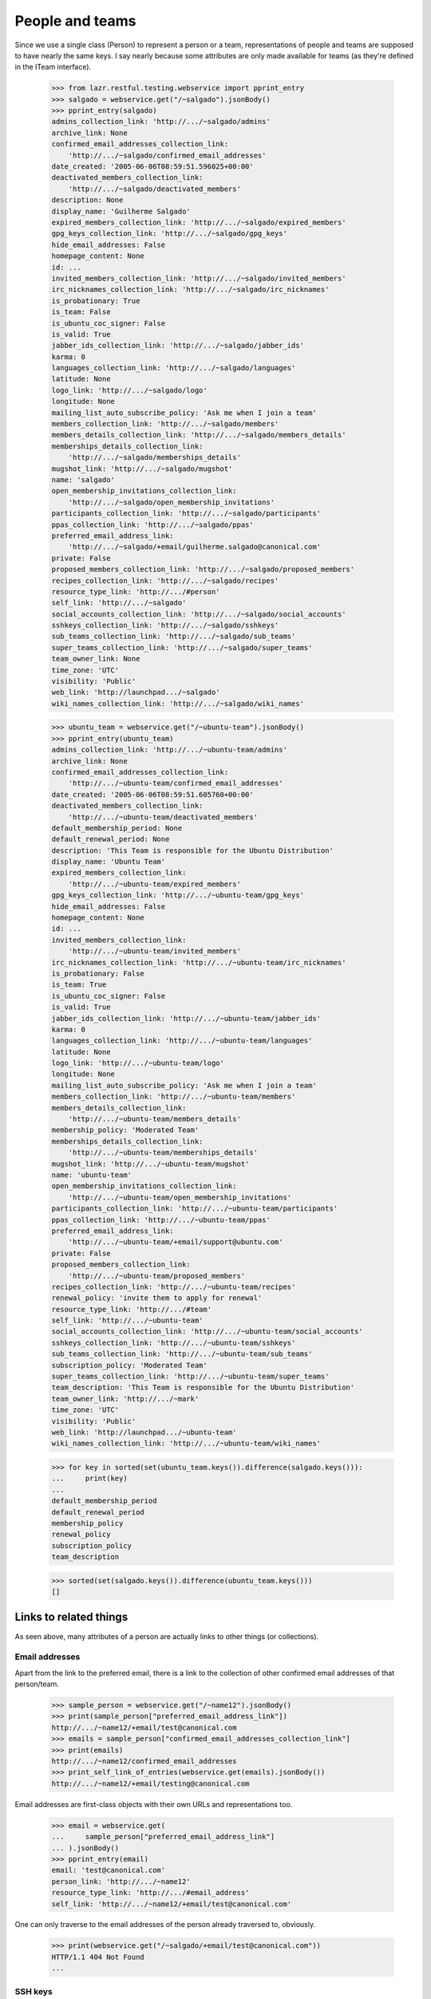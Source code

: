 People and teams
================

Since we use a single class (Person) to represent a person or a team,
representations of people and teams are supposed to have nearly the
same keys.  I say nearly because some attributes are only made available
for teams (as they're defined in the ITeam interface).

    >>> from lazr.restful.testing.webservice import pprint_entry
    >>> salgado = webservice.get("/~salgado").jsonBody()
    >>> pprint_entry(salgado)
    admins_collection_link: 'http://.../~salgado/admins'
    archive_link: None
    confirmed_email_addresses_collection_link:
        'http://.../~salgado/confirmed_email_addresses'
    date_created: '2005-06-06T08:59:51.596025+00:00'
    deactivated_members_collection_link:
        'http://.../~salgado/deactivated_members'
    description: None
    display_name: 'Guilherme Salgado'
    expired_members_collection_link: 'http://.../~salgado/expired_members'
    gpg_keys_collection_link: 'http://.../~salgado/gpg_keys'
    hide_email_addresses: False
    homepage_content: None
    id: ...
    invited_members_collection_link: 'http://.../~salgado/invited_members'
    irc_nicknames_collection_link: 'http://.../~salgado/irc_nicknames'
    is_probationary: True
    is_team: False
    is_ubuntu_coc_signer: False
    is_valid: True
    jabber_ids_collection_link: 'http://.../~salgado/jabber_ids'
    karma: 0
    languages_collection_link: 'http://.../~salgado/languages'
    latitude: None
    logo_link: 'http://.../~salgado/logo'
    longitude: None
    mailing_list_auto_subscribe_policy: 'Ask me when I join a team'
    members_collection_link: 'http://.../~salgado/members'
    members_details_collection_link: 'http://.../~salgado/members_details'
    memberships_details_collection_link:
        'http://.../~salgado/memberships_details'
    mugshot_link: 'http://.../~salgado/mugshot'
    name: 'salgado'
    open_membership_invitations_collection_link:
        'http://.../~salgado/open_membership_invitations'
    participants_collection_link: 'http://.../~salgado/participants'
    ppas_collection_link: 'http://.../~salgado/ppas'
    preferred_email_address_link:
        'http://.../~salgado/+email/guilherme.salgado@canonical.com'
    private: False
    proposed_members_collection_link: 'http://.../~salgado/proposed_members'
    recipes_collection_link: 'http://.../~salgado/recipes'
    resource_type_link: 'http://.../#person'
    self_link: 'http://.../~salgado'
    social_accounts_collection_link: 'http://.../~salgado/social_accounts'
    sshkeys_collection_link: 'http://.../~salgado/sshkeys'
    sub_teams_collection_link: 'http://.../~salgado/sub_teams'
    super_teams_collection_link: 'http://.../~salgado/super_teams'
    team_owner_link: None
    time_zone: 'UTC'
    visibility: 'Public'
    web_link: 'http://launchpad.../~salgado'
    wiki_names_collection_link: 'http://.../~salgado/wiki_names'

    >>> ubuntu_team = webservice.get("/~ubuntu-team").jsonBody()
    >>> pprint_entry(ubuntu_team)
    admins_collection_link: 'http://.../~ubuntu-team/admins'
    archive_link: None
    confirmed_email_addresses_collection_link:
        'http://.../~ubuntu-team/confirmed_email_addresses'
    date_created: '2005-06-06T08:59:51.605760+00:00'
    deactivated_members_collection_link:
        'http://.../~ubuntu-team/deactivated_members'
    default_membership_period: None
    default_renewal_period: None
    description: 'This Team is responsible for the Ubuntu Distribution'
    display_name: 'Ubuntu Team'
    expired_members_collection_link:
        'http://.../~ubuntu-team/expired_members'
    gpg_keys_collection_link: 'http://.../~ubuntu-team/gpg_keys'
    hide_email_addresses: False
    homepage_content: None
    id: ...
    invited_members_collection_link:
        'http://.../~ubuntu-team/invited_members'
    irc_nicknames_collection_link: 'http://.../~ubuntu-team/irc_nicknames'
    is_probationary: False
    is_team: True
    is_ubuntu_coc_signer: False
    is_valid: True
    jabber_ids_collection_link: 'http://.../~ubuntu-team/jabber_ids'
    karma: 0
    languages_collection_link: 'http://.../~ubuntu-team/languages'
    latitude: None
    logo_link: 'http://.../~ubuntu-team/logo'
    longitude: None
    mailing_list_auto_subscribe_policy: 'Ask me when I join a team'
    members_collection_link: 'http://.../~ubuntu-team/members'
    members_details_collection_link:
        'http://.../~ubuntu-team/members_details'
    membership_policy: 'Moderated Team'
    memberships_details_collection_link:
        'http://.../~ubuntu-team/memberships_details'
    mugshot_link: 'http://.../~ubuntu-team/mugshot'
    name: 'ubuntu-team'
    open_membership_invitations_collection_link:
        'http://.../~ubuntu-team/open_membership_invitations'
    participants_collection_link: 'http://.../~ubuntu-team/participants'
    ppas_collection_link: 'http://.../~ubuntu-team/ppas'
    preferred_email_address_link:
        'http://.../~ubuntu-team/+email/support@ubuntu.com'
    private: False
    proposed_members_collection_link:
        'http://.../~ubuntu-team/proposed_members'
    recipes_collection_link: 'http://.../~ubuntu-team/recipes'
    renewal_policy: 'invite them to apply for renewal'
    resource_type_link: 'http://.../#team'
    self_link: 'http://.../~ubuntu-team'
    social_accounts_collection_link: 'http://.../~ubuntu-team/social_accounts'
    sshkeys_collection_link: 'http://.../~ubuntu-team/sshkeys'
    sub_teams_collection_link: 'http://.../~ubuntu-team/sub_teams'
    subscription_policy: 'Moderated Team'
    super_teams_collection_link: 'http://.../~ubuntu-team/super_teams'
    team_description: 'This Team is responsible for the Ubuntu Distribution'
    team_owner_link: 'http://.../~mark'
    time_zone: 'UTC'
    visibility: 'Public'
    web_link: 'http://launchpad.../~ubuntu-team'
    wiki_names_collection_link: 'http://.../~ubuntu-team/wiki_names'

    >>> for key in sorted(set(ubuntu_team.keys()).difference(salgado.keys())):
    ...     print(key)
    ...
    default_membership_period
    default_renewal_period
    membership_policy
    renewal_policy
    subscription_policy
    team_description

    >>> sorted(set(salgado.keys()).difference(ubuntu_team.keys()))
    []


Links to related things
-----------------------

As seen above, many attributes of a person are actually links to other
things (or collections).


Email addresses
...............

Apart from the link to the preferred email, there is a link to the
collection of other confirmed email addresses of that person/team.

    >>> sample_person = webservice.get("/~name12").jsonBody()
    >>> print(sample_person["preferred_email_address_link"])
    http://.../~name12/+email/test@canonical.com
    >>> emails = sample_person["confirmed_email_addresses_collection_link"]
    >>> print(emails)
    http://.../~name12/confirmed_email_addresses
    >>> print_self_link_of_entries(webservice.get(emails).jsonBody())
    http://.../~name12/+email/testing@canonical.com

Email addresses are first-class objects with their own URLs and
representations too.

    >>> email = webservice.get(
    ...     sample_person["preferred_email_address_link"]
    ... ).jsonBody()
    >>> pprint_entry(email)
    email: 'test@canonical.com'
    person_link: 'http://.../~name12'
    resource_type_link: 'http://.../#email_address'
    self_link: 'http://.../~name12/+email/test@canonical.com'

One can only traverse to the email addresses of the person already
traversed to, obviously.

    >>> print(webservice.get("/~salgado/+email/test@canonical.com"))
    HTTP/1.1 404 Not Found
    ...

SSH keys
........

People have SSH keys which we can manipulate over the API.

The sample person "ssh-user" doesn't have any keys to begin with:

    >>> login("test@canonical.com")
    >>> person = factory.makePerson(
    ...     name="ssh-user", email="ssh@launchpad.net"
    ... )
    >>> logout()
    >>> sample_person = webservice.get("/~ssh-user").jsonBody()
    >>> sshkeys = sample_person["sshkeys_collection_link"]
    >>> print(sshkeys)
    http://.../~ssh-user/sshkeys
    >>> print_self_link_of_entries(anon_webservice.get(sshkeys).jsonBody())

Let's give "ssh-user" a key via the back door of our internal Python APIs.
This setting of the ssh key should trigger a notice that the key has been
added.

    >>> from zope.component import getUtility
    >>> from lp.services.mail import stub
    >>> import transaction
    >>> from lp.testing import person_logged_in
    >>> with person_logged_in(person):
    ...     ssh_key = factory.makeSSHKey(person)
    ...     transaction.commit()
    ...     efrom, eto, emsg = stub.test_emails.pop()
    ...     eto
    ...
    ['ssh@launchpad.net']

    >>> logout()

Now when we get the sshkey collection for 'sssh-user' again, the key should
show up:

    >>> keys = anon_webservice.get(sshkeys).jsonBody()
    >>> print_self_link_of_entries(keys)
    http://.../~ssh-user/+ssh-keys/...


And then we can actually retrieve the key:

    >>> pprint_entry(keys["entries"][0])
    comment: 'unique-...'
    keytext: '...'
    keytype: 'RSA'
    resource_type_link: 'http://.../#ssh_key'
    self_link: 'http://.../~ssh-user/+ssh-keys/...'

GPG keys
........

People have GPG keys which we can manipulate over the API.

The sample person "name12" doesn't have any keys to begin with:

    >>> sample_person = webservice.get("/~name12").jsonBody()
    >>> gpgkeys = sample_person["gpg_keys_collection_link"]
    >>> print(gpgkeys)
    http://.../~name12/gpg_keys
    >>> print_self_link_of_entries(webservice.get(gpgkeys).jsonBody())

Let's give "name12" a key via the back door of our internal Python APIs:

    >>> from lp.registry.interfaces.person import IPersonSet
    >>> login(ANONYMOUS)
    >>> gpg_user = getUtility(IPersonSet).getByName("name12")
    >>> gpg_key = factory.makeGPGKey(gpg_user)
    >>> logout()

Now when we get the gpgkey collection for 'name12' again, the key should show
up:

    >>> keys = anon_webservice.get(gpgkeys).jsonBody()
    >>> print_self_link_of_entries(keys)
    http://.../~name12/+gpg-keys/...


And then we can actually retrieve the key:

    >>> pprint_entry(keys["entries"][0])
    fingerprint: '...'
    keyid: '...'
    resource_type_link: 'http://.../#gpg_key'
    self_link: 'http://.../~name12/+gpg-keys/...'


Team memberships
................

A person is linked to their team memberships.

    >>> salgado_memberships = salgado["memberships_details_collection_link"]
    >>> print(salgado_memberships)
    http://.../~salgado/memberships_details

Similarly, a team is linked to the team memberships of its members.

    >>> landscape_developers = webservice.get(
    ...     "/~landscape-developers"
    ... ).jsonBody()
    >>> print(landscape_developers["members_details_collection_link"])
    http://.../~landscape-developers/members_details

And to all membership invitations sent to it.

    >>> lp_team = webservice.get("/~launchpad").jsonBody()
    >>> lp_invitations = lp_team[
    ...     "open_membership_invitations_collection_link"
    ... ]
    >>> print(lp_invitations)
    http://.../~launchpad/open_membership_invitations

    >>> print_self_link_of_entries(webservice.get(lp_invitations).jsonBody())
    http://.../~landscape-developers/+member/launchpad

Team memberships are first-class objects with their own URLs.

    >>> print_self_link_of_entries(
    ...     webservice.get(salgado_memberships).jsonBody()
    ... )
    http://.../~admins/+member/salgado
    http://.../~landscape-developers/+member/salgado

Team memberships also have data fields.

    >>> salgado_landscape = [
    ...     entry
    ...     for entry in webservice.get(salgado_memberships).jsonBody()[
    ...         "entries"
    ...     ]
    ...     if entry["team_link"].endswith("~landscape-developers")
    ... ][0]
    >>> for key in sorted(salgado_landscape):
    ...     print(key)
    ...
    date_expires
    date_joined
    http_etag
    last_change_comment
    last_changed_by_link
    member_link
    resource_type_link
    self_link
    status
    team_link
    web_link

Each team membership links to the person who approved the link.

    >>> print(salgado_landscape["last_changed_by_link"])
    http://.../~name16

Also to the person whose membership it is.

    >>> print(salgado_landscape["member_link"])
    http://.../~salgado

Also to the team in which the membership is valid.

    >>> print(salgado_landscape["team_link"])
    http://.../~landscape-developers

A TeamMembership relates a person to a team, and the relationship
works both ways. You've already seen how the representation of a
person includes a link to that person's team memberships. But it's
possible to navigate from a team, to the collection of peoples'
memberships in the team.

    >>> print_self_link_of_entries(
    ...     webservice.get(
    ...         "/~landscape-developers/members_details"
    ...     ).jsonBody()
    ... )
    http://.../~landscape-developers/+member/name12
    http://.../~landscape-developers/+member/salgado

You can also change a TeamMembership through its custom operations.

To change its expiration date, use setExpirationDate(date).

    >>> print(salgado_landscape["date_expires"])
    None

    >>> from datetime import datetime, timezone
    >>> someday = datetime(2058, 8, 1, tzinfo=timezone.utc)
    >>> print(
    ...     webservice.named_post(
    ...         salgado_landscape["self_link"],
    ...         "setExpirationDate",
    ...         {},
    ...         date=str(someday),
    ...     )
    ... )
    HTTP/1.1 200 Ok
    ...

    >>> print(
    ...     webservice.get(salgado_landscape["self_link"]).jsonBody()[
    ...         "date_expires"
    ...     ]
    ... )
    2058-08-01...

To change its status, use setStatus(status).

    >>> print(salgado_landscape["status"])
    Approved

    >>> print(
    ...     webservice.named_post(
    ...         salgado_landscape["self_link"],
    ...         "setStatus",
    ...         {},
    ...         status="Deactivated",
    ...     )
    ... )
    HTTP/1.1 200 Ok
    ...

    >>> print(
    ...     webservice.get(salgado_landscape["self_link"]).jsonBody()[
    ...         "status"
    ...     ]
    ... )
    Deactivated

    >>> print(
    ...     webservice.named_post(
    ...         salgado_landscape["self_link"],
    ...         "setStatus",
    ...         {},
    ...         status="Approved",
    ...         silent=True,
    ...     )
    ... )
    HTTP/1.1 200 Ok
    ...

    >>> print(
    ...     webservice.get(salgado_landscape["self_link"]).jsonBody()[
    ...         "status"
    ...     ]
    ... )
    Approved

    >>> print(
    ...     webservice.named_post(
    ...         salgado_landscape["self_link"],
    ...         "setStatus",
    ...         {},
    ...         status="Deactivated",
    ...         silent=True,
    ...     )
    ... )
    HTTP/1.1 200 Ok
    ...

    # Now revert the change to salgado's membership to not break other tests
    # further down.
    >>> print(
    ...     webservice.named_post(
    ...         salgado_landscape["self_link"],
    ...         "setStatus",
    ...         {},
    ...         status="Approved",
    ...     )
    ... )
    HTTP/1.1 200 Ok
    ...


Members
.......

A list of team memberships is distinct from a list of a team's
members. Members are people; memberships are TeamMemberships. You've
seen the memberships for the 'landscape-developers' team above; here
are the members.

    >>> print_self_link_of_entries(
    ...     webservice.get("/~landscape-developers/members").jsonBody()
    ... )
    http://.../~name12
    http://.../~salgado

Here are the admins:

    >>> print_self_link_of_entries(
    ...     webservice.get("/~landscape-developers/admins").jsonBody()
    ... )
    http://.../~name12

All participants (direct or indirect members):

    >>> print_self_link_of_entries(
    ...     webservice.get("/~landscape-developers/participants").jsonBody()
    ... )
    http://.../~name12
    http://.../~salgado

There are also links to proposed, invited, deactivated and expired
members.

    >>> print_self_link_of_entries(
    ...     webservice.get("/~myteam/proposed_members").jsonBody()
    ... )
    http://.../~no-priv

    >>> print_self_link_of_entries(
    ...     webservice.get("/~ubuntu-team/invited_members").jsonBody()
    ... )
    http://.../~name20

    >>> print_self_link_of_entries(
    ...     webservice.get("/~admins/deactivated_members").jsonBody()
    ... )
    http://.../~cprov
    http://.../~ddaa
    http://.../~jblack

    >>> print_self_link_of_entries(
    ...     webservice.get(
    ...         "/~landscape-developers/expired_members"
    ...     ).jsonBody()
    ... )
    http://.../~karl


Sub-teams and super-teams
.........................

Teams can be members of other teams, and sometimes it's useful to know
which teams are members of any given team as well as the ones it is a
member of.

    >>> print_self_link_of_entries(
    ...     webservice.get(
    ...         ubuntu_team["sub_teams_collection_link"]
    ...     ).jsonBody()
    ... )
    http://.../~warty-gnome

    >>> print_self_link_of_entries(
    ...     webservice.get(
    ...         ubuntu_team["super_teams_collection_link"]
    ...     ).jsonBody()
    ... )
    http://.../~guadamen


Wiki names
..........

All wiki names associated to a person/team are also linked to that
person/team.

    >>> wikis_link = salgado["wiki_names_collection_link"]
    >>> print(wikis_link)
    http://.../~salgado/wiki_names
    >>> print_self_link_of_entries(webservice.get(wikis_link).jsonBody())
    http://.../~salgado/+wikiname/2

They can be listed by anonymous clients.

    >>> print_self_link_of_entries(anon_webservice.get(wikis_link).jsonBody())
    http://.../~salgado/+wikiname/2

Wiki names are first-class objects with their own URLs and
representations too.

    >>> wiki_name = sorted(webservice.get(wikis_link).jsonBody()["entries"])[
    ...     0
    ... ]
    >>> pprint_entry(wiki_name)
    person_link: 'http://.../~salgado'
    resource_type_link: 'http://.../#wiki_name'
    self_link: 'http://.../~salgado/+wikiname/2'
    url: 'https://wiki.ubuntu.com/GuilhermeSalgado'
    wiki: 'https://wiki.ubuntu.com/'
    wikiname: 'GuilhermeSalgado'

One can only traverse to the WikiNames of the person already traversed
to, obviously.

    >>> print(webservice.get("/~name12/+wikiname/2"))
    HTTP/1.1 404 Not Found
    ...

Wiki names can be modified.

    >>> import json
    >>> patch = {"wiki": "http://www.example.com/", "wikiname": "MrExample"}
    >>> response = webservice.patch(
    ...     wiki_name["self_link"], "application/json", json.dumps(patch)
    ... )
    >>> wiki_name = sorted(webservice.get(wikis_link).jsonBody()["entries"])[
    ...     0
    ... ]
    >>> print(wiki_name["url"])
    http://www.example.com/MrExample

But only if we supply valid data. Due to bug #1088358 the error is
escaped as if it was HTML.

    >>> patch = {"wiki": "javascript:void/**/", "wikiname": "MrExample"}
    >>> response = webservice.patch(
    ...     wiki_name["self_link"], "application/json", json.dumps(patch)
    ... )
    >>> print(response)
    HTTP/1.1 400 Bad Request
    ...
    wiki: The URI scheme &quot;javascript&quot; is not allowed.
    Only URIs with the following schemes may be used: http, https


Jabber IDs
..........

Jabber IDs of a person are also linked.

    >>> mark = webservice.get("/~mark").jsonBody()
    >>> jabber_ids_link = mark["jabber_ids_collection_link"]
    >>> print(jabber_ids_link)
    http://.../~mark/jabber_ids
    >>> print_self_link_of_entries(webservice.get(jabber_ids_link).jsonBody())
    http://.../~mark/+jabberid/markshuttleworth@jabber.org

Jabber IDs are first-class objects with their own URLs and
representations too.

    >>> jabber_id = sorted(
    ...     webservice.get(jabber_ids_link).jsonBody()["entries"]
    ... )[0]
    >>> pprint_entry(jabber_id)
    jabberid: 'markshuttleworth@jabber.org'
    person_link: 'http://.../~mark'
    resource_type_link: 'http://.../#jabber_id'
    self_link: 'http://.../~mark/+jabberid/markshuttleworth@jabber.org'

One can only traverse to the Jabber IDs of the person already traversed
to, obviously.

    >>> print(
    ...     webservice.get("/~salgado/+jabberid/markshuttleworth@jabber.org")
    ... )
    HTTP/1.1 404 Not Found
    ...

Social Accounts
..........

Social Accounts of a person are also linked.

    >>> mark = webservice.get("/~mark").jsonBody()
    >>> social_accounts_link = mark["social_accounts_collection_link"]
    >>> print(social_accounts_link)
    http://.../~mark/social_accounts
    >>> print_self_link_of_entries(
    ...     webservice.get(social_accounts_link).jsonBody()
    ... )

IRC nicknames
.............

The same for IRC nicknames

    >>> irc_ids_link = mark["irc_nicknames_collection_link"]
    >>> print(irc_ids_link)
    http://.../~mark/irc_nicknames
    >>> print_self_link_of_entries(webservice.get(irc_ids_link).jsonBody())
    http://.../~mark/+ircnick/1

Anonymous listing is possible.

    >>> print_self_link_of_entries(
    ...     anon_webservice.get(irc_ids_link).jsonBody()
    ... )
    http://.../~mark/+ircnick/1

IRC IDs are first-class objects with their own URLs and representations
too.

    >>> irc_id = sorted(webservice.get(irc_ids_link).jsonBody()["entries"])[0]
    >>> pprint_entry(irc_id)
    network: 'chat.freenode.net'
    nickname: 'mark'
    person_link: 'http://.../~mark'
    resource_type_link: 'http://.../#irc_id'
    self_link: 'http://.../~mark/+ircnick/1'

One can only traverse to the IRC IDs of the person already traversed
to, obviously.

    >>> print(webservice.get("/~salgado/+ircnick/1"))
    HTTP/1.1 404 Not Found
    ...


PPAs
....

We can get to the person's default PPA via the 'archive' property:

    >>> mark_archive_link = mark["archive_link"]
    >>> print(mark_archive_link)
    http://.../~mark/+archive/ubuntu/ppa

    >>> mark_archive = webservice.get(mark_archive_link).jsonBody()
    >>> print(mark_archive["description"])
    packages to help the humanity (you know, ubuntu)

The 'ppas' property returns a collection of PPAs owned by that
person.

    >>> print_self_link_of_entries(
    ...     webservice.get(mark["ppas_collection_link"]).jsonBody()
    ... )
    http://.../~mark/+archive/ubuntu/ppa

A specific PPA can be looked up by name via 'getPPAByName'
named-operation on IPerson.

    >>> print(
    ...     webservice.named_get(
    ...         mark["self_link"],
    ...         "getPPAByName",
    ...         distribution="/ubuntu",
    ...         name="ppa",
    ...     ).jsonBody()["self_link"]
    ... )
    http://.../~mark/+archive/ubuntu/ppa

If no distribution is specified, it defaults to Ubuntu.

    >>> print(
    ...     webservice.named_get(
    ...         mark["self_link"], "getPPAByName", name="ppa"
    ...     ).jsonBody()["self_link"]
    ... )
    http://.../~mark/+archive/ubuntu/ppa

In cases where a PPA with a given name cannot be found, a Not Found error is
returned.

    >>> print(
    ...     webservice.named_get(
    ...         mark["self_link"],
    ...         "getPPAByName",
    ...         distribution="/debian",
    ...         name="ppa",
    ...     )
    ... )
    HTTP/1.1 404 Not Found
    ...
    No such ppa: 'ppa'.

The method doesn't even bother to execute the lookup if the given
'name' doesn't match the constraints for PPA names. An error message
indicating what was wrong is returned.

    >>> print(
    ...     webservice.named_get(
    ...         mark["self_link"],
    ...         "getPPAByName",
    ...         distribution="/ubuntu",
    ...         name="XpTo@#$%",
    ...     )
    ... )
    HTTP/1.1 400 Bad Request
    ...
    name:
    Invalid name 'XpTo@#$%'. Names must be at least two characters ...

The 'getArchiveSubscriptionURLs' named operation will return a list of
all the URLs to the private archives that the person can access.

    >>> login("mark@example.com")
    >>> mark_person = getUtility(IPersonSet).getByName("mark")
    >>> mark_private_ppa = factory.makeArchive(
    ...     owner=mark_person,
    ...     distribution=mark_person.archive.distribution,
    ...     private=True,
    ...     name="p3a",
    ... )
    >>> new_sub_to_mark_ppa = mark_private_ppa.newSubscription(
    ...     mark_person, mark_person, description="testing"
    ... )
    >>> token = mark_private_ppa.newAuthToken(mark_person, "testtoken")
    >>> logout()

    >>> launchpad = launchpadlib_for("person test", "mark", "WRITE_PUBLIC")
    >>> for url in launchpad.me.getArchiveSubscriptionURLs():
    ...     print(url)
    ...
    http://mark:testtoken@private-ppa.launchpad.test/mark/p3a/ubuntu


Custom operations
-----------------

IPerson supports a bunch of operations.

Teams can subscribe to source packages:

    >>> login("admin@canonical.com")
    >>> pythons_db = factory.makeTeam(name="pythons")
    >>> package_db = factory.makeDistributionSourcePackage(
    ...     sourcepackagename="fooix"
    ... )
    >>> ignored = package_db.addSubscription(None, pythons_db)
    >>> logout()

Subscribed packages can be listed with getBugSubscriberPackages:

    >>> from lazr.restful.testing.webservice import pprint_collection
    >>> subscriptions = webservice.named_get(
    ...     "/~pythons", "getBugSubscriberPackages"
    ... ).jsonBody()
    >>> pprint_collection(subscriptions)
    start: 0
    total_size: 1
    ---
    bug_reported_acknowledgement: None
    bug_reporting_guidelines: None
    display_name: '...'
    distribution_link: '...'
    content_templates: None
    name: 'fooix'
    official_bug_tags: []
    resource_type_link: '...'
    self_link: '...'
    title: '...'
    upstream_product_link: None
    web_link: '...'
    ---


Team membership operations
..........................

Joining and leaving teams:

    >>> print(
    ...     webservice.named_post(
    ...         salgado["self_link"],
    ...         "join",
    ...         {},
    ...         team=ubuntu_team["self_link"],
    ...     )
    ... )
    HTTP/1.1 200 Ok
    ...
    >>> print(
    ...     webservice.get("/~ubuntu-team/+member/salgado").jsonBody()[
    ...         "status"
    ...     ]
    ... )
    Proposed

    >>> print(
    ...     webservice.named_post(
    ...         salgado["self_link"],
    ...         "leave",
    ...         {},
    ...         team=landscape_developers["self_link"],
    ...     )
    ... )
    HTTP/1.1 200 Ok
    ...
    >>> print(
    ...     webservice.get(
    ...         "/~landscape-developers/+member/salgado"
    ...     ).jsonBody()["status"]
    ... )
    Deactivated

Though it is not possible through the Launchpad UI, some users of the
REST API propose other people (as opposed to teams) as part of a
mentoring process (Bug 498181).

    >>> from lp.testing.pages import webservice_for_person
    >>> from lp.services.webapp.interfaces import OAuthPermission
    >>> login(ANONYMOUS)
    >>> owner = getUtility(IPersonSet).getByName("owner")
    >>> logout()
    >>> owner_webservice = webservice_for_person(
    ...     owner, permission=OAuthPermission.WRITE_PRIVATE
    ... )

    # The sample user (name12) is used to verify that it works when
    # the new member's email address is hidden.
    >>> print(
    ...     owner_webservice.named_post(
    ...         webservice.getAbsoluteUrl("~otherteam"),
    ...         "addMember",
    ...         {},
    ...         person=webservice.getAbsoluteUrl("/~name12"),
    ...         status="Proposed",
    ...         comment="Just a test",
    ...     )
    ... )
    HTTP/1.1 200 Ok
    ...
    >>> print(
    ...     owner_webservice.get("/~otherteam/+member/name12").jsonBody()[
    ...         "status"
    ...     ]
    ... )
    Proposed

Adding a team as a new member will result in the membership being
set to the Invited status.

    >>> print(
    ...     webservice.named_post(
    ...         ubuntu_team["self_link"],
    ...         "addMember",
    ...         {},
    ...         person=landscape_developers["self_link"],
    ...         comment="Just a test",
    ...     )
    ... )
    HTTP/1.1 200 Ok
    ...
    >>> print(
    ...     webservice.get(
    ...         "/~ubuntu-team/+member/landscape-developers"
    ...     ).jsonBody()["status"]
    ... )
    Invited

Accepting or declining a membership invitation:

    >>> print(
    ...     webservice.named_post(
    ...         landscape_developers["self_link"],
    ...         "acceptInvitationToBeMemberOf",
    ...         {},
    ...         team=ubuntu_team["self_link"],
    ...         comment="Just a test",
    ...     )
    ... )
    HTTP/1.1 200 Ok
    ...
    >>> print(
    ...     webservice.get(
    ...         "/~ubuntu-team/+member/landscape-developers"
    ...     ).jsonBody()["status"]
    ... )
    Approved

    >>> print(
    ...     webservice.named_post(
    ...         "/~name20",
    ...         "declineInvitationToBeMemberOf",
    ...         {},
    ...         team=ubuntu_team["self_link"],
    ...         comment="Just a test",
    ...     )
    ... )
    HTTP/1.1 200 Ok
    ...
    >>> print(
    ...     webservice.get("/~ubuntu-team/+member/name20").jsonBody()[
    ...         "status"
    ...     ]
    ... )
    Invitation declined

The retractTeamMembership method allows a team admin to remove their team
from another team.

    >>> print(
    ...     webservice.named_post(
    ...         landscape_developers["self_link"],
    ...         "retractTeamMembership",
    ...         {},
    ...         team=ubuntu_team["self_link"],
    ...         comment="bye bye",
    ...     )
    ... )
    HTTP/1.1 200 Ok
    ...
    >>> print(
    ...     webservice.get(
    ...         "/~ubuntu-team/+member/landscape-developers"
    ...     ).jsonBody()["status"]
    ... )
    Deactivated


Restrictions
------------

A team can't be its own owner.

    >>> doc = {"team_owner_link": webservice.getAbsoluteUrl("/~admins")}
    >>> print(
    ...     webservice.patch("/~admins", "application/json", json.dumps(doc))
    ... )
    HTTP/1.1 400 Bad Request
    ...
    team_owner_link: Constraint not satisfied.
